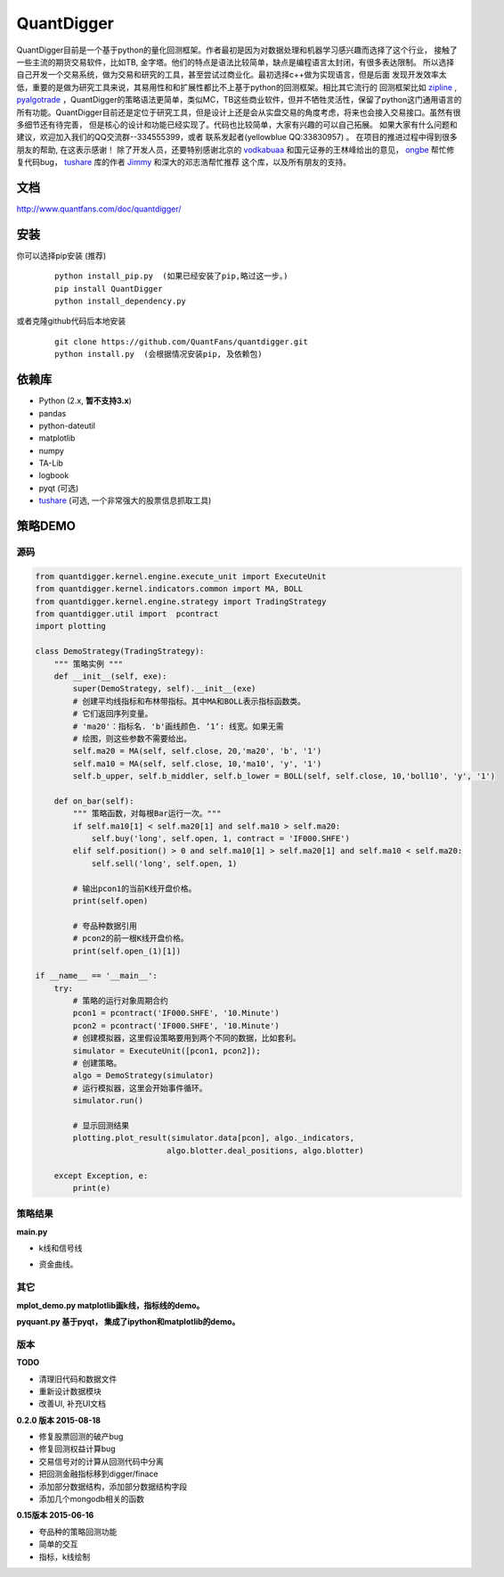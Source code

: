 QuantDigger
============

QuantDigger目前是一个基于python的量化回测框架。作者最初是因为对数据处理和机器学习感兴趣而选择了这个行业，
接触了一些主流的期货交易软件，比如TB, 金字塔。他们的特点是语法比较简单，缺点是编程语言太封闭，有很多表达限制。
所以选择自己开发一个交易系统，做为交易和研究的工具，甚至尝试过商业化。最初选择c++做为实现语言，但是后面
发现开发效率太低，重要的是做为研究工具来说，其易用性和和扩展性都比不上基于python的回测框架。相比其它流行的
回测框架比如 zipline_ , pyalgotrade_ ，QuantDigger的策略语法更简单，类似MC，TB这些商业软件，但并不牺牲灵活性，保留了python这门通用语言的
所有功能。QuantDigger目前还是定位于研究工具，但是设计上还是会从实盘交易的角度考虑，将来也会接入交易接口。虽然有很多细节还有待完善， 
但是核心的设计和功能已经实现了。代码也比较简单，大家有兴趣的可以自己拓展。 如果大家有什么问题和建议，欢迎加入我们的QQ交流群--334555399，或者
联系发起者(yellowblue QQ:33830957) 。 在项目的推进过程中得到很多朋友的帮助, 在这表示感谢！
除了开发人员，还要特别感谢北京的 vodkabuaa_ 和国元证券的王林峰给出的意见， ongbe_ 帮忙修复代码bug， tushare_ 库的作者 Jimmy_ 和深大的邓志浩帮忙推荐
这个库，以及所有朋友的支持。


文档
----
http://www.quantfans.com/doc/quantdigger/


安装
----
    
你可以选择pip安装 (推荐)
   
  ::
       
      python install_pip.py  (如果已经安装了pip,略过这一步。)
      pip install QuantDigger
      python install_dependency.py

或者克隆github代码后本地安装
   
  ::
       
      git clone https://github.com/QuantFans/quantdigger.git
      python install.py  (会根据情况安装pip, 及依赖包)


依赖库
------
* Python (2.x, **暂不支持3.x**)
* pandas 
* python-dateutil 
* matplotlib 
* numpy
* TA-Lib
* logbook
* pyqt (可选)
* tushare_ (可选, 一个非常强大的股票信息抓取工具)

策略DEMO
--------
源码
~~~~
.. code:: py

    from quantdigger.kernel.engine.execute_unit import ExecuteUnit
    from quantdigger.kernel.indicators.common import MA, BOLL
    from quantdigger.kernel.engine.strategy import TradingStrategy
    from quantdigger.util import  pcontract
    import plotting

    class DemoStrategy(TradingStrategy):
        """ 策略实例 """
        def __init__(self, exe):
            super(DemoStrategy, self).__init__(exe)
            # 创建平均线指标和布林带指标。其中MA和BOLL表示指标函数类。
            # 它们返回序列变量。
            # 'ma20'：指标名. 'b'画线颜色. ‘1‘: 线宽。如果无需
            # 绘图，则这些参数不需要给出。
            self.ma20 = MA(self, self.close, 20,'ma20', 'b', '1')
            self.ma10 = MA(self, self.close, 10,'ma10', 'y', '1')
            self.b_upper, self.b_middler, self.b_lower = BOLL(self, self.close, 10,'boll10', 'y', '1')

        def on_bar(self):
            """ 策略函数，对每根Bar运行一次。""" 
            if self.ma10[1] < self.ma20[1] and self.ma10 > self.ma20:
                self.buy('long', self.open, 1, contract = 'IF000.SHFE') 
            elif self.position() > 0 and self.ma10[1] > self.ma20[1] and self.ma10 < self.ma20:
                self.sell('long', self.open, 1) 

            # 输出pcon1的当前K线开盘价格。
            print(self.open)

            # 夸品种数据引用
            # pcon2的前一根K线开盘价格。
            print(self.open_(1)[1])

    if __name__ == '__main__':
        try:
            # 策略的运行对象周期合约
            pcon1 = pcontract('IF000.SHFE', '10.Minute')
            pcon2 = pcontract('IF000.SHFE', '10.Minute')
            # 创建模拟器，这里假设策略要用到两个不同的数据，比如套利。
            simulator = ExecuteUnit([pcon1, pcon2]);
            # 创建策略。
            algo = DemoStrategy(simulator)
            # 运行模拟器，这里会开始事件循环。
            simulator.run()

            # 显示回测结果
            plotting.plot_result(simulator.data[pcon], algo._indicators,
                                algo.blotter.deal_positions, algo.blotter)
    
        except Exception, e:
            print(e)


策略结果
~~~~~~~~
**main.py**

* k线和信号线

  .. image:: figure_signal.png
     :width: 500px

* 资金曲线。
  
  .. image:: figure_money.png
     :width: 500px

其它
~~~~~~~~
**mplot_demo.py  matplotlib画k线，指标线的demo。**
  .. image:: plot.png
     :width: 500px

**pyquant.py 基于pyqt， 集成了ipython和matplotlib的demo。**
  .. image:: pyquant.png
     :width: 500px

.. _TeaEra: https://github.com/TeaEra
.. _deepfish: https://github.com/deepfish
.. _wondereamer: https://github.com/wondereamer
.. _HonePhy: https://github.com/HonePhy
.. _tushare: https://github.com/waditu/tushare
.. _Jimmy: https://github.com/jimmysoa
.. _vodkabuaa: https://github.com/vodkabuaa
.. _ongbe: https://github.com/ongbe
.. _pyalgotrade: https://github.com/gbeced/pyalgotrade
.. _zipline: https://github.com/quantopian/zipline


版本
~~~~

**TODO**

* 清理旧代码和数据文件
* 重新设计数据模块
* 改善UI, 补充UI文档

**0.2.0 版本 2015-08-18**

* 修复股票回测的破产bug
* 修复回测权益计算bug
* 交易信号对的计算从回测代码中分离
* 把回测金融指标移到digger/finace
* 添加部分数据结构，添加部分数据结构字段
* 添加几个mongodb相关的函数
    
**0.15版本 2015-06-16**

* 夸品种的策略回测功能
* 简单的交互
* 指标，k线绘制
